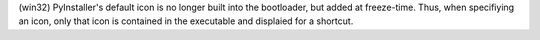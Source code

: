 (win32) PyInstaller's default icon is no longer built into the bootloader, but
added at freeze-time. Thus, when specifiying an icon, only that icon is
contained in the executable and displaied for a shortcut.
